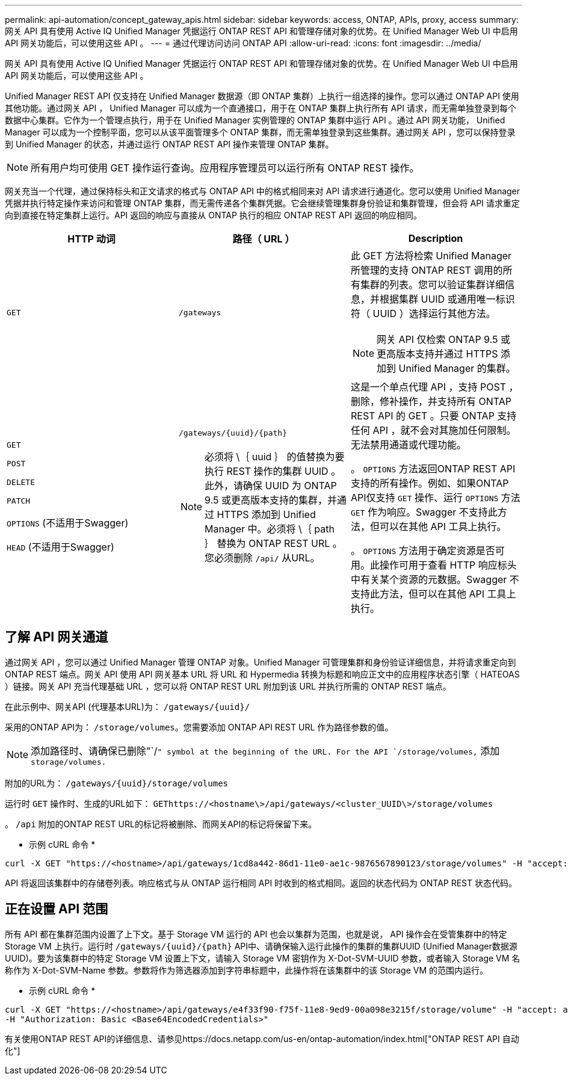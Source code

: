 ---
permalink: api-automation/concept_gateway_apis.html 
sidebar: sidebar 
keywords: access, ONTAP, APIs, proxy, access 
summary: 网关 API 具有使用 Active IQ Unified Manager 凭据运行 ONTAP REST API 和管理存储对象的优势。在 Unified Manager Web UI 中启用 API 网关功能后，可以使用这些 API 。 
---
= 通过代理访问访问 ONTAP API
:allow-uri-read: 
:icons: font
:imagesdir: ../media/


[role="lead"]
网关 API 具有使用 Active IQ Unified Manager 凭据运行 ONTAP REST API 和管理存储对象的优势。在 Unified Manager Web UI 中启用 API 网关功能后，可以使用这些 API 。

Unified Manager REST API 仅支持在 Unified Manager 数据源（即 ONTAP 集群）上执行一组选择的操作。您可以通过 ONTAP API 使用其他功能。通过网关 API ， Unified Manager 可以成为一个直通接口，用于在 ONTAP 集群上执行所有 API 请求，而无需单独登录到每个数据中心集群。它作为一个管理点执行，用于在 Unified Manager 实例管理的 ONTAP 集群中运行 API 。通过 API 网关功能， Unified Manager 可以成为一个控制平面，您可以从该平面管理多个 ONTAP 集群，而无需单独登录到这些集群。通过网关 API ，您可以保持登录到 Unified Manager 的状态，并通过运行 ONTAP REST API 操作来管理 ONTAP 集群。

[NOTE]
====
所有用户均可使用 GET 操作运行查询。应用程序管理员可以运行所有 ONTAP REST 操作。

====
网关充当一个代理，通过保持标头和正文请求的格式与 ONTAP API 中的格式相同来对 API 请求进行通道化。您可以使用 Unified Manager 凭据并执行特定操作来访问和管理 ONTAP 集群，而无需传递各个集群凭据。它会继续管理集群身份验证和集群管理，但会将 API 请求重定向到直接在特定集群上运行。API 返回的响应与直接从 ONTAP 执行的相应 ONTAP REST API 返回的响应相同。

[cols="3*"]
|===
| HTTP 动词 | 路径（ URL ） | Description 


 a| 
`GET`
 a| 
`/gateways`
 a| 
此 GET 方法将检索 Unified Manager 所管理的支持 ONTAP REST 调用的所有集群的列表。您可以验证集群详细信息，并根据集群 UUID 或通用唯一标识符（ UUID ）选择运行其他方法。

[NOTE]
====
网关 API 仅检索 ONTAP 9.5 或更高版本支持并通过 HTTPS 添加到 Unified Manager 的集群。

====


 a| 
`GET`

`POST`

`DELETE`

`PATCH`

`OPTIONS` (不适用于Swagger)

`HEAD` (不适用于Swagger)
 a| 
`/gateways/\{uuid}/\{path}`

[NOTE]
====
必须将 \｛ uuid ｝ 的值替换为要执行 REST 操作的集群 UUID 。此外，请确保 UUID 为 ONTAP 9.5 或更高版本支持的集群，并通过 HTTPS 添加到 Unified Manager 中。必须将 \｛ path ｝ 替换为 ONTAP REST URL 。您必须删除 `/api/` 从URL。

==== a| 
这是一个单点代理 API ，支持 POST ，删除，修补操作，并支持所有 ONTAP REST API 的 GET 。只要 ONTAP 支持任何 API ，就不会对其施加任何限制。无法禁用通道或代理功能。

。 `OPTIONS` 方法返回ONTAP REST API支持的所有操作。例如、如果ONTAP API仅支持 `GET` 操作、运行 `OPTIONS` 方法 `GET` 作为响应。Swagger 不支持此方法，但可以在其他 API 工具上执行。

。 `OPTIONS` 方法用于确定资源是否可用。此操作可用于查看 HTTP 响应标头中有关某个资源的元数据。Swagger 不支持此方法，但可以在其他 API 工具上执行。

|===


== 了解 API 网关通道

通过网关 API ，您可以通过 Unified Manager 管理 ONTAP 对象。Unified Manager 可管理集群和身份验证详细信息，并将请求重定向到 ONTAP REST 端点。网关 API 使用 API 网关基本 URL 将 URL 和 Hypermedia 转换为标题和响应正文中的应用程序状态引擎（ HATEOAS ）链接。网关 API 充当代理基础 URL ，您可以将 ONTAP REST URL 附加到该 URL 并执行所需的 ONTAP REST 端点。

在此示例中、网关API (代理基本URL)为： `+/gateways/{uuid}/+`

采用的ONTAP API为： `/storage/volumes`。您需要添加 ONTAP API REST URL 作为路径参数的值。

[NOTE]
====
添加路径时、请确保已删除"`/`" symbol at the beginning of the URL. For the API `/storage/volumes,` 添加 `storage/volumes.`

====
附加的URL为： `+/gateways/{uuid}/storage/volumes+`

运行时 `GET` 操作时、生成的URL如下： `GEThttps://<hostname\>/api/gateways/<cluster_UUID\>/storage/volumes`

。 `/api` 附加的ONTAP REST URL的标记将被删除、而网关API的标记将保留下来。

* 示例 cURL 命令 *

[listing]
----
curl -X GET "https://<hostname>/api/gateways/1cd8a442-86d1-11e0-ae1c-9876567890123/storage/volumes" -H "accept: application/hal+json" -H "Authorization: Basic <Base64EncodedCredentials>"
----
API 将返回该集群中的存储卷列表。响应格式与从 ONTAP 运行相同 API 时收到的格式相同。返回的状态代码为 ONTAP REST 状态代码。



== 正在设置 API 范围

所有 API 都在集群范围内设置了上下文。基于 Storage VM 运行的 API 也会以集群为范围，也就是说， API 操作会在受管集群中的特定 Storage VM 上执行。运行时 `/gateways/\{uuid}/\{path}` API中、请确保输入运行此操作的集群的集群UUID (Unified Manager数据源UUID)。要为该集群中的特定 Storage VM 设置上下文，请输入 Storage VM 密钥作为 X-Dot-SVM-UUID 参数，或者输入 Storage VM 名称作为 X-Dot-SVM-Name 参数。参数将作为筛选器添加到字符串标题中，此操作将在该集群中的该 Storage VM 的范围内运行。

* 示例 cURL 命令 *

[listing]
----
curl -X GET "https://<hostname>/api/gateways/e4f33f90-f75f-11e8-9ed9-00a098e3215f/storage/volume" -H "accept: application/hal+json" -H "X-Dot-SVM-UUID: d9c33ec0-5b61-11e9-8760-00a098e3215f"
-H "Authorization: Basic <Base64EncodedCredentials>"
----
有关使用ONTAP REST API的详细信息、请参见https://docs.netapp.com/us-en/ontap-automation/index.html["ONTAP REST API 自动化"]
